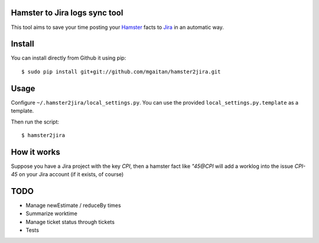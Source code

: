 Hamster to Jira logs sync tool
--------------------------------

This tool aims to save your time posting your Hamster_ facts to Jira_
in an automatic way.

.. _Hamster: http://projecthamster.wordpress.com/
.. _Jira: http://www.atlassian.com/es/software/jira/overview


Install
-------

You can install directly from Github it using pip::

    $ sudo pip install git+git://github.com/mgaitan/hamster2jira.git

Usage
-----

Configure ``~/.hamster2jira/local_settings.py``. You can use the provided
``local_settings.py.template`` as a template.

Then run the script::

    $ hamster2jira


How it works
-------------

Suppose you have a Jira project with the key *CPI*, then a hamster fact
like *"45@CPI*  will add a worklog
into the issue *CPI-45* on your Jira account (if it exists, of course)

TODO
----

- Manage newEstimate / reduceBy times
- Summarize worktime
- Manage ticket status through tickets
- Tests

